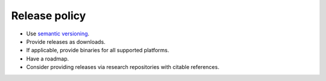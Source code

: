 Release policy
==============

-  Use `semantic versioning <https://semver.org/>`__.

-  Provide releases as downloads.

-  If applicable, provide binaries for all supported platforms.

-  Have a roadmap.

-  Consider providing releases via research repositories with citable references.
